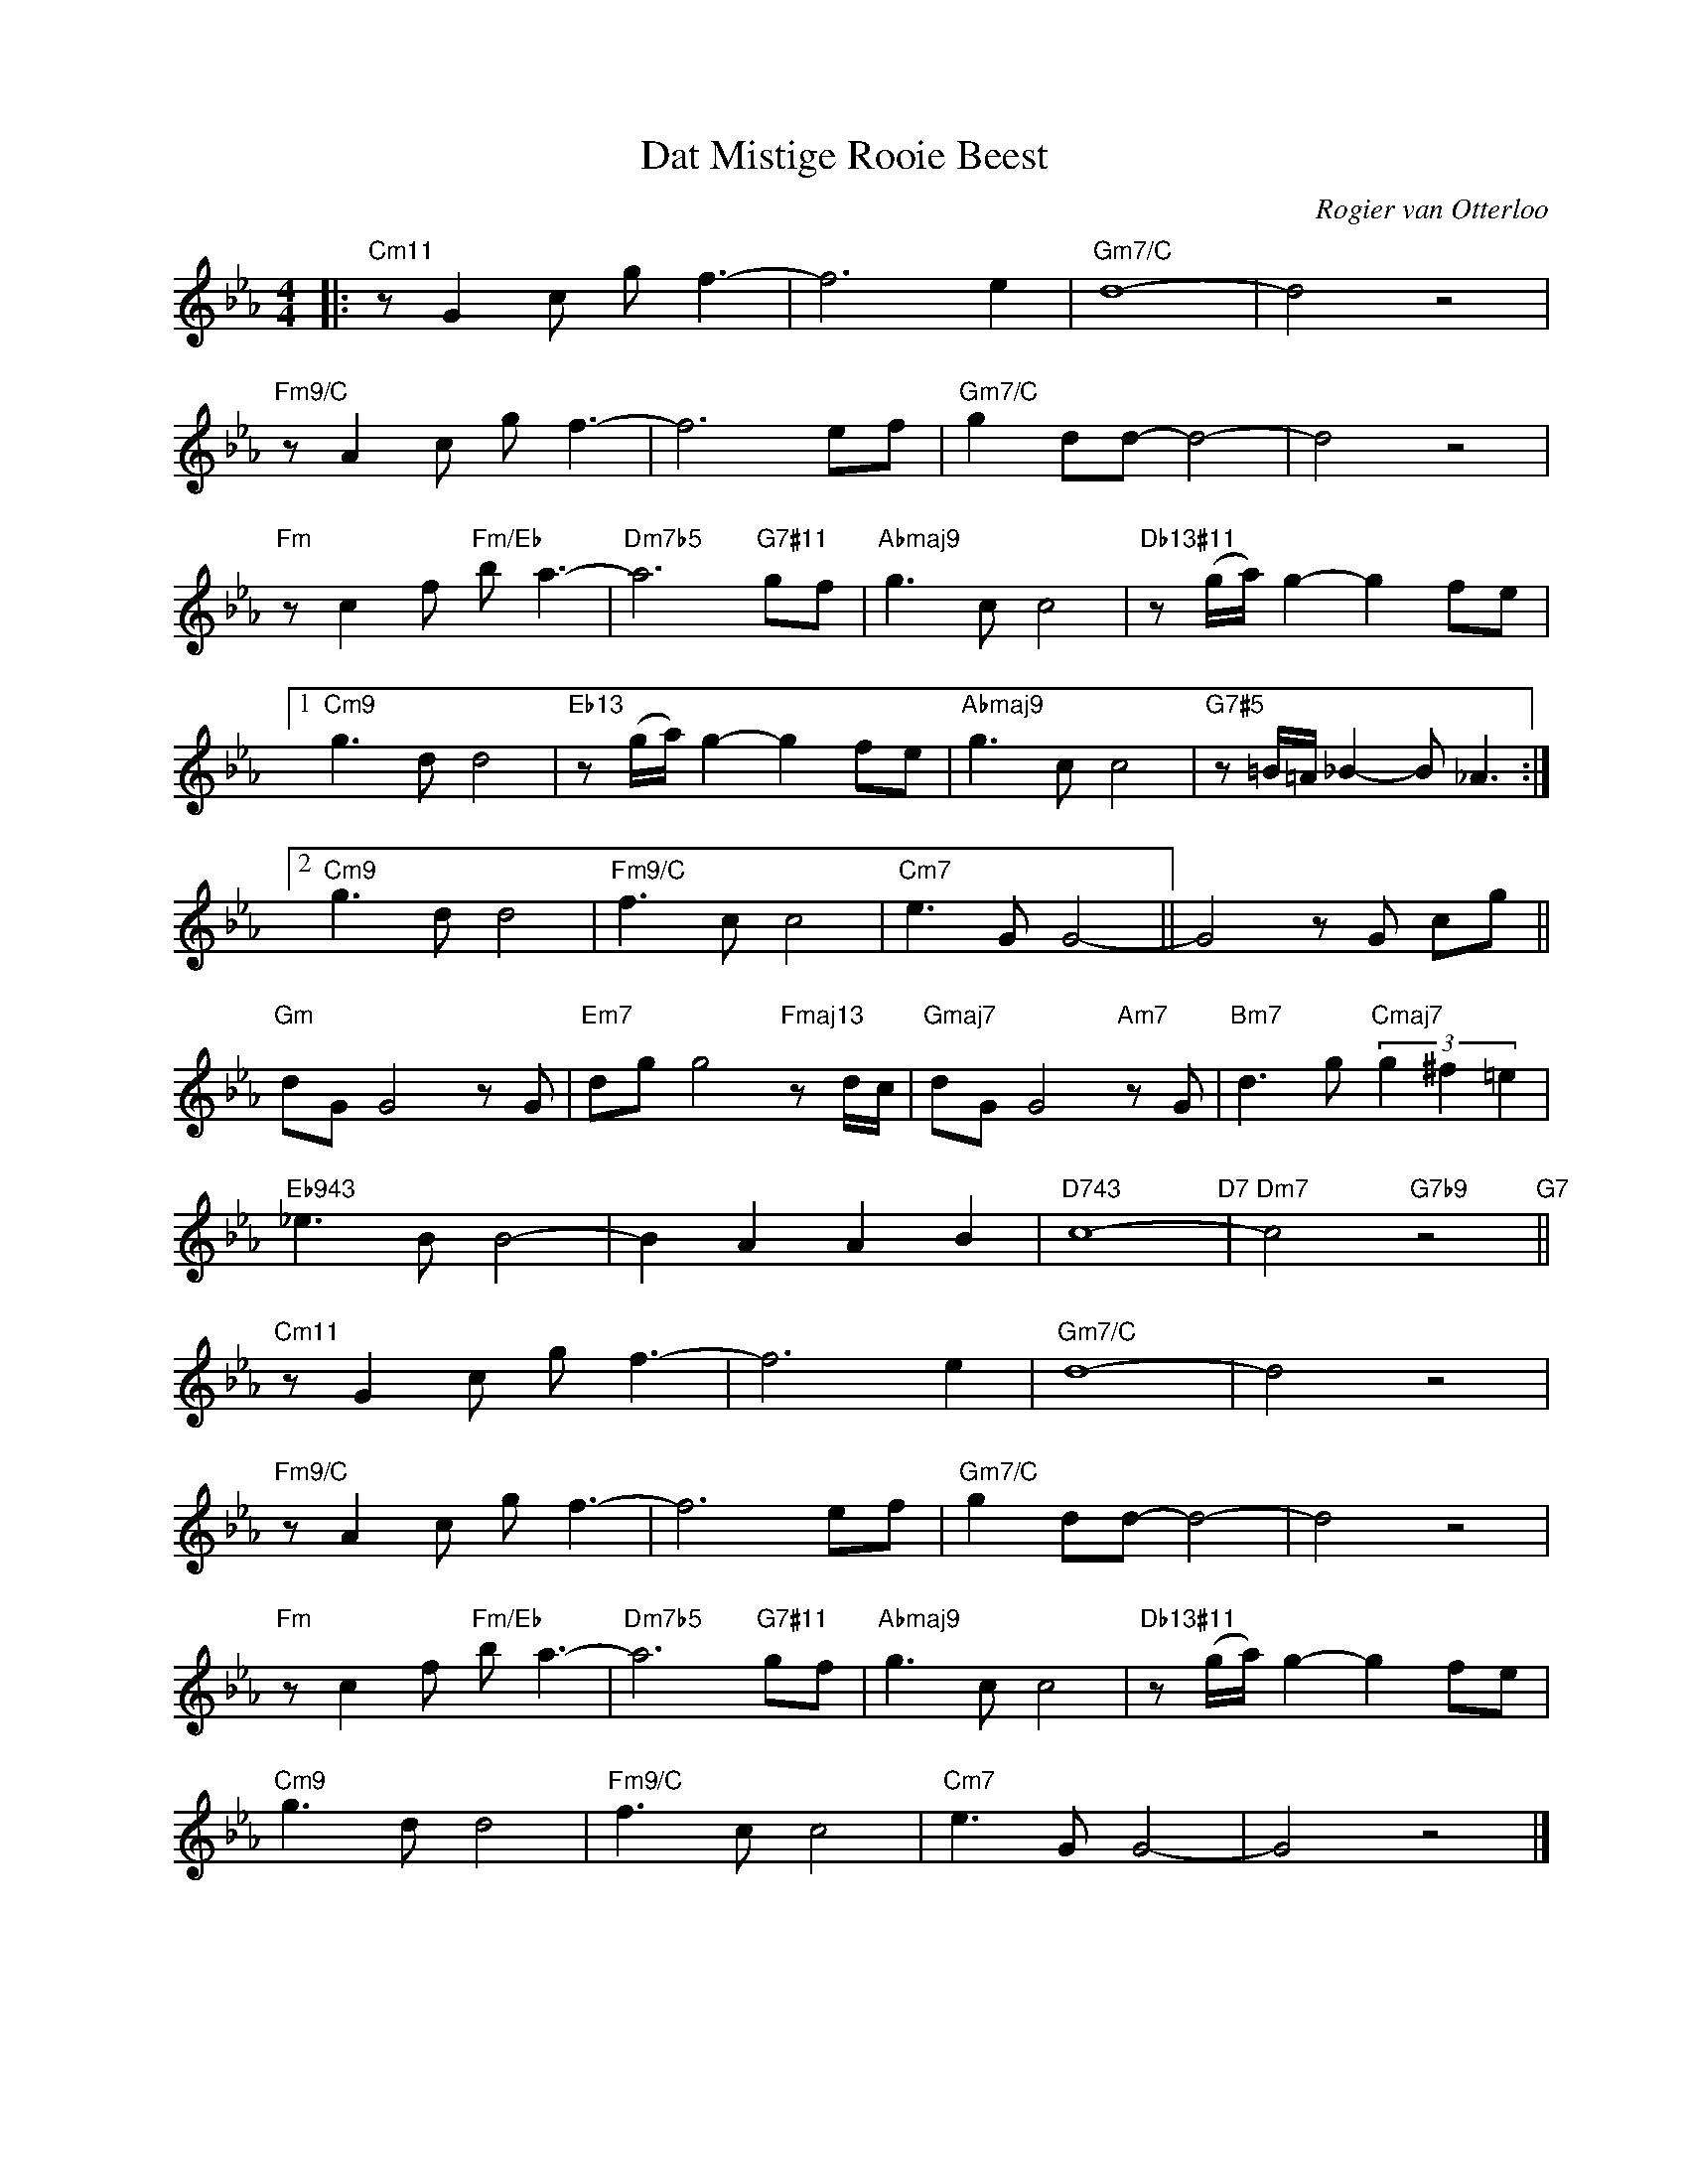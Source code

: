 X:1
T:Dat Mistige Rooie Beest
C:Rogier van Otterloo
Z:Copyright Â© www.realbook.site
L:1/8
M:4/4
I:linebreak $
K:Cmin
V:1 treble nm=" " snm=" "
V:1
|:"Cm11" z G2 c g f3- | f6 e2 |"Gm7/C" d8- | d4 z4 |$"Fm9/C" z A2 c g f3- | f6 ef | %6
"Gm7/C" g2 dd- d4- | d4 z4 |$"Fm" z c2 f"Fm/Eb" b a3- |"Dm7b5" a6"G7#11" gf |"Abmaj9" g3 c c4 | %11
"Db13#11" z (g/a/) g2- g2 fe |1$"Cm9" g3 d d4 |"Eb13" z (g/a/) g2- g2 fe |"Abmaj9" g3 c c4 | %15
"G7#5" z =B/=A/ _B2- B _A3 :|2$"Cm9" g3 d d4 |"Fm9/C" f3 c c4 |"Cm7" e3 G G4- || G4 z G cg ||$ %20
"Gm" dG G4 z G |"Em7" dg g4"Fmaj13" z d/c/ |"Gmaj7" dG G4"Am7" z G | %23
"Bm7" d3 g"Cmaj7" (3g2 ^f2 =e2 |$"Eb943" _e3 B B4- | B2 A2 A2 B2 |"D743" c8-"D7" | %27
"Dm7" c4"G7b9" z4"G7" ||$"Cm11" z G2 c g f3- | f6 e2 |"Gm7/C" d8- | d4 z4 |$"Fm9/C" z A2 c g f3- | %33
 f6 ef |"Gm7/C" g2 dd- d4- | d4 z4 |$"Fm" z c2 f"Fm/Eb" b a3- |"Dm7b5" a6"G7#11" gf | %38
"Abmaj9" g3 c c4 |"Db13#11" z (g/a/) g2- g2 fe |$"Cm9" g3 d d4 |"Fm9/C" f3 c c4 |"Cm7" e3 G G4- | %43
 G4 z4 |] %44

